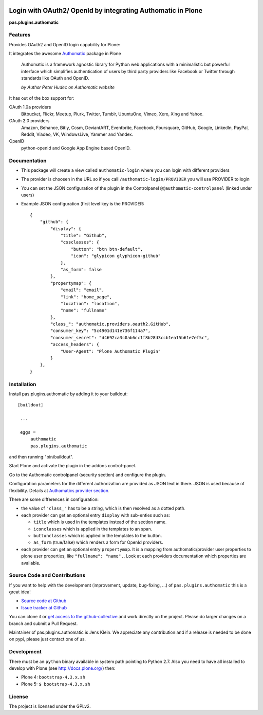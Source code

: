 .. image:: https://travis-ci.org/collective/pas.plugins.authomatic.svg?branch=master
    :target: https://travis-ci.org/collective/pas.plugins.authomatic

.. image:: https://coveralls.io/repos/collective/pas.plugins.authomatic/badge.svg?branch=master&service=github
    :target: https://coveralls.io/github/collective/pas.plugins.authomatic?branch=master


.. This README is meant for consumption by humans and pypi. Pypi can render rst files so please do not use Sphinx features.
   If you want to learn more about writing documentation, please check out: http://docs.plone.org/about/documentation_styleguide_addons.html
   This text does not appear on pypi or github. It is a comment.


=============================================================================
Login with OAuth2/ OpenId by integrating Authomatic in Plone
=============================================================================

**pas.plugins.authomatic**

Features
--------

Provides OAuth2 and OpenID login capability for Plone:

It integrates the awesome `Authomatic <http://peterhudec.github.io/authomatic/index.html>`_ package in Plone

  Authomatic is a framework agnostic library
  for Python web applications
  with a minimalistic but powerful interface
  which simplifies authentication of users
  by third party providers like Facebook or Twitter
  through standards like OAuth and OpenID.

  *by Author Peter Hudec on Authomatic website*

It has out of the box support for:

OAuth 1.0a providers
    Bitbucket, Flickr, Meetup, Plurk, Twitter, Tumblr, UbuntuOne, Vimeo, Xero, Xing and Yahoo.
OAuth 2.0 providers
    Amazon, Behance, Bitly, Cosm, DeviantART, Eventbrite, Facebook, Foursquare, GitHub, Google, LinkedIn, PayPal, Reddit, Viadeo, VK, WindowsLive, Yammer and Yandex.
OpenID
    python-openid and Google App Engine based OpenID.


Documentation
-------------

- This package will create a view called ``authomatic-login`` where you can login with different providers
- The provider is choosen in the URL so if you call ``/authomatic-login/PROVIDER`` you will use PROVIDER to login
- You can set the JSON configuration of the plugin in the Controlpanel ``@@authomatic-controlpanel`` (linked under users)
- Example JSON configuration (first level key is the PROVIDER::

    {
        "github": {
            "display": {
                "title": "Github",
                "cssclasses": {
                    "button": "btn btn-default",
                    "icon": "glypicon glyphicon-github"
                },
                "as_form": false
            },
            "propertymap": {
                "email": "email",
                "link": "home_page",
                "location": "location",
                "name": "fullname"
            },
            "class_": "authomatic.providers.oauth2.GitHub",
            "consumer_key": "5c4901d141e736f114a7",
            "consumer_secret": "d4692ca3c0ab6cc1f8b28d3ccb1ea15b61e7ef5c",
            "access_headers": {
                "User-Agent": "Plone Authomatic Plugin"
            }
        },
    }

Installation
------------

Install pas.plugins.authomatic by adding it to your buildout::

   [buildout]

    ...

    eggs =
        authomatic
        pas.plugins.authomatic


and then running "bin/buildout".

Start Plone and activate the plugin in the addons control-panel.

Go to the Authomatic controlpanel (security section) and configure the plugin.

Configuration parameters for the different authorization are provided as JSON text in there.
JSON is used because of flexibility.
Details at `Authomatics provider section <http://peterhudec.github.io/authomatic/reference/providers.html>`_.

There are some differences in configuration:

- the value of ``"class_"`` has to be a string, which is then resolved as a dotted path.
- each provider can get an optional entry ``display`` with sub-enties such as:

  - ``title`` which is used in the templates instead of the section name.
  - ``iconclasses`` which is applied in the templates to an span.
  - ``buttonclasses`` which is applied in the templates to the button.
  - ``as_form`` (true/false) which renders a form for OpenId providers.

- each provider can get an optional entry ``propertymap``.
  It is a mapping from authomatic/provider user properties to plone user properties, like ``"fullname": "name",``.
  Look at each providers documentation which properties are available.

Source Code and Contributions
-----------------------------

If you want to help with the development (improvement, update, bug-fixing, ...) of ``pas.plugins.authomatic`` this is a great idea!

- `Source code at Github <https://github.com/collective/pas.plugins.authomatic>`_
- `Issue tracker at Github <https://github.com/collective/pas.plugins.authomatic/issues>`_

You can clone it or `get access to the github-collective <http://collective.github.com/>`_ and work directly on the project.
Please do larger changes on a branch and submit a Pull Request.

Maintainer of pas.plugins.authomatic is Jens Klein.
We appreciate any contribution and if a release is needed to be done on pypi, please just contact one of us.

Development
-----------

There must be an ``python`` binary available in system path pointing to Python 2.7.
Also you need to have all installed to develop with Plone (see http://docs.plone.org/) then:

- Plone 4: ``bootstrap-4.3.x.sh``
- Plone 5: ``$ bootstrap-4.3.x.sh``


License
-------

The project is licensed under the GPLv2.

